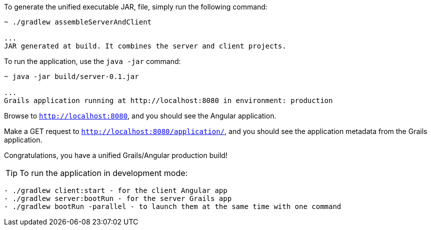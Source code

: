 To generate the unified executable JAR, file, simply run the following command:

[source, bash]
----
~ ./gradlew assembleServerAndClient

...
JAR generated at build. It combines the server and client projects.

----

To run the application, use the `java -jar` command:

[source, bash]
----
~ java -jar build/server-0.1.jar

...
Grails application running at http://localhost:8080 in environment: production
----

Browse to `http://localhost:8080`, and you should see the Angular application.

Make a GET request to `http://localhost:8080/application/`, and you should see the application metadata from the Grails application.

Congratulations, you have a unified Grails/Angular production build!

TIP: To run the application in development mode: +
[source, bash]
----
- ./gradlew client:start - for the client Angular app
- ./gradlew server:bootRun - for the server Grails app
- ./gradlew bootRun -parallel - to launch them at the same time with one command
----